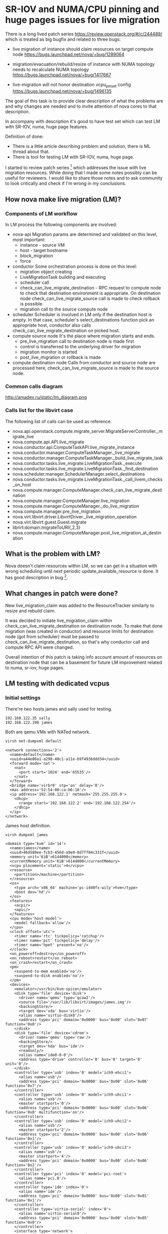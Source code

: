 * SR-IOV and NUMA/CPU pinning and huge pages issues for live migration

There is a long lived patch series https://review.openstack.org/#/c/244489/
which is treated as big bugfix and related to three bugs:

- live migration of instance should claim resources on target compute node
  https://bugs.launchpad.net/nova/+bug/1289064

- migration/evacuation/rebuild/resize of instance with NUMA topology
  needs to recalculate NUMA topology  
  https://bugs.launchpad.net/nova/+bug/1417667

- live-migration will not honor destination vcpu_pin_set config
  https://bugs.launchpad.net/nova/+bug/1496135

The goal of this task is to provide clear description of what the
problems are and why changes are needed and to invite attention of nova cores
to that description.

In accompany with description it's good to have test set
which can test LM with SR-IOV, numa, huge page features.

Definition of done:
- There is a little article describing problem and solution, there is
  ML thread about that.
- There is tool for testing LM with SR-IOV, numa, huge page.

#+OPTIONS: ^:nil

I started to review patch series [1] which addresses the issue with
live migration resources. While doing that I made some notes possibly
can be useful for reviewers.  I would like to share those notes and to
ask community to look critically and check if I'm wrong in my
conclusions.

** How nova make live migration (LM)?
*** Components of LM workflow

In LM process the following components are involved:
- nova-api 
  Migration params are determined and validated on this level, most
  important:
  - instance - source VM
  - host - target hostname
  - block_migration
  - force
- conductor
  Some orchestration process is done on this level:
  - migration object creating
  - LiveMigrationTask building and executing
  - scheduler call
  - check_can_live_migrate_destination - RPC request to compute node to check 
    that destination environment is appropriate. On destination node
    check_can_live_migrate_source call is made to check rollback is
    possible.
  - migration call to the source compute node
- scheduler
  Scheduler is involved in LM only if the destination host is
  empty. In that case, scheduler's select_destinations function pick
  an appropriate host, conductor also calls
  check_can_live_migrate_destination on picked host.
- compute source node
  It's the place where migration starts and ends.
  - pre_live_migration call to destination node is made first
  - control is transferred to the underlying driver for migration
  - migration monitor is started
  - post_live_migration or rollback is made
- compute destination node
  Calls from conductor and source node are processed here,
  check_can_live_migrate_source is made to the source node.

*** Common calls diagram

http://amadev.ru/static/lm_diagram.png

*** Calls list for the libvirt case

The following list of calls can be used as reference.
  
- nova.api.openstack.compute.migrate_server.MigrateServerController._migrate_live
- nova.compute.api.API.live_migrate
- nova.conductor.api.ComputeTaskAPI.live_migrate_instance
- nova.conductor.manager.ComputeTaskManager._live_migrate
- nova.conductor.manager.ComputeTaskManager._build_live_migrate_task
- nova.conductor.tasks.live_migrate.LiveMigrationTask._execute
- nova.conductor.tasks.live_migrate.LiveMigrationTask._find_destination
- nova.scheduler.manager.SchedulerManager.select_destinations
- nova.conductor.tasks.live_migrate.LiveMigrationTask._call_livem_checks_on_host
- nova.compute.manager.ComputeManager.check_can_live_migrate_destination
- nova.compute.manager.ComputeManager.live_migration
- nova.compute.manager.ComputeManager._do_live_migration
- nova.compute.manager.pre_live_migration
- nova.virt.libvirt.driver.LibvirtDriver._live_migration_operation
- nova.virt.libvirt.guest.Guest.migrate
- librirt:domain.migrateToURI{,2,3}
- nova.compute.manager.ComputeManager.post_live_migration_at_destination

** What is the problem with LM?

Nova doesn't claim resources within LM, so we can get in a situation
with wrong scheduling until next periodic update_available_resource is
done. It has good description in bug [2].

** What changes in patch were done?

New live_migration_claim was added to the ResourceTracker similarly to
resize and rebuild claim.

It was decided to initiate live_migration_claim within
check_can_live_migrate_destination on destination node. To make that
done migration (was created in conductor) and resource limits for
destination node (got from scheduler) must be passed to
check_can_live_migrate_destination, so that's why conductor call and
compute RPC API were changed.

Overall intention of this patch is taking info account amount of
resources on destination node that can be a basement for future LM
improvement related to numa, sr-iov, huge pages.

[1] https://review.openstack.org/#/c/244489/
[2] https://bugs.launchpad.net/nova/+bug/1289064


** LM testing with dedicated vcpus

*** Initial settings

There're two hosts james and sally used for testing.

#+BEGIN_SRC text
192.168.122.35 sally
192.168.122.198 james
#+END_SRC

Both are qemu VMs with NATed network.

#+BEGIN_SRC sh
virsh net-dumpxml default
#+END_SRC

#+begin_example
<network connections='2'>
  <name>default</name>
  <uuid>a44e80a1-a298-48c1-a11e-b9f4936ddd34</uuid>
  <forward mode='nat'>
    <nat>
      <port start='1024' end='65535'/>
    </nat>
  </forward>
  <bridge name='virbr0' stp='on' delay='0'/>
  <mac address='52:54:00:ca:b6:18'/>
  <ip address='192.168.122.1' netmask='255.255.255.0'>
    <dhcp>
      <range start='192.168.122.2' end='192.168.122.254'/>
    </dhcp>
  </ip>
</network>
#+end_example

James host definition.

#+BEGIN_SRC sh
virsh dumpxml james
#+END_SRC

#+begin_example
<domain type='kvm' id='14'>
  <name>james</name>
  <uuid>46d589ee-fcb3-456d-a9e9-8d7ff84c331f</uuid>
  <memory unit='KiB'>6144000</memory>
  <currentMemory unit='KiB'>6144000</currentMemory>
  <vcpu placement='static'>4</vcpu>
  <resource>
    <partition>/machine</partition>
  </resource>
  <os>
    <type arch='x86_64' machine='pc-i440fx-wily'>hvm</type>
    <boot dev='hd'/>
  </os>
  <features>
    <acpi/>
    <apic/>
  </features>
  <cpu mode='host-model'>
    <model fallback='allow'/>
  </cpu>
  <clock offset='utc'>
    <timer name='rtc' tickpolicy='catchup'/>
    <timer name='pit' tickpolicy='delay'/>
    <timer name='hpet' present='no'/>
  </clock>
  <on_poweroff>destroy</on_poweroff>
  <on_reboot>restart</on_reboot>
  <on_crash>restart</on_crash>
  <pm>
    <suspend-to-mem enabled='no'/>
    <suspend-to-disk enabled='no'/>
  </pm>
  <devices>
    <emulator>/usr/bin/kvm-spice</emulator>
    <disk type='file' device='disk'>
      <driver name='qemu' type='qcow2'/>
      <source file='/var/lib/libvirt/images/james.img'/>
      <backingStore/>
      <target dev='vda' bus='virtio'/>
      <alias name='virtio-disk0'/>
      <address type='pci' domain='0x0000' bus='0x00' slot='0x07' function='0x0'/>
    </disk>
    <disk type='file' device='cdrom'>
      <driver name='qemu' type='raw'/>
      <backingStore/>
      <target dev='hda' bus='ide'/>
      <readonly/>
      <alias name='ide0-0-0'/>
      <address type='drive' controller='0' bus='0' target='0' unit='0'/>
    </disk>
    <controller type='usb' index='0' model='ich9-ehci1'>
      <alias name='usb'/>
      <address type='pci' domain='0x0000' bus='0x00' slot='0x06' function='0x7'/>
    </controller>
    <controller type='usb' index='0' model='ich9-uhci1'>
      <alias name='usb'/>
      <master startport='0'/>
      <address type='pci' domain='0x0000' bus='0x00' slot='0x06' function='0x0' multifunction='on'/>
    </controller>
    <controller type='usb' index='0' model='ich9-uhci2'>
      <alias name='usb'/>
      <master startport='2'/>
      <address type='pci' domain='0x0000' bus='0x00' slot='0x06' function='0x1'/>
    </controller>
    <controller type='usb' index='0' model='ich9-uhci3'>
      <alias name='usb'/>
      <master startport='4'/>
      <address type='pci' domain='0x0000' bus='0x00' slot='0x06' function='0x2'/>
    </controller>
    <controller type='pci' index='0' model='pci-root'>
      <alias name='pci.0'/>
    </controller>
    <controller type='ide' index='0'>
      <alias name='ide'/>
      <address type='pci' domain='0x0000' bus='0x00' slot='0x01' function='0x1'/>
    </controller>
    <controller type='virtio-serial' index='0'>
      <alias name='virtio-serial0'/>
      <address type='pci' domain='0x0000' bus='0x00' slot='0x05' function='0x0'/>
    </controller>
    <interface type='network'>
      <mac address='52:54:00:f9:99:4b'/>
      <source network='default' bridge='virbr0'/>
      <target dev='vnet1'/>
      <model type='virtio'/>
      <alias name='net0'/>
      <address type='pci' domain='0x0000' bus='0x00' slot='0x03' function='0x0'/>
    </interface>
    <serial type='pty'>
      <source path='/dev/pts/14'/>
      <target port='0'/>
      <alias name='serial0'/>
    </serial>
    <console type='pty' tty='/dev/pts/14'>
      <source path='/dev/pts/14'/>
      <target type='serial' port='0'/>
      <alias name='serial0'/>
    </console>
    <channel type='spicevmc'>
      <target type='virtio' name='com.redhat.spice.0' state='disconnected'/>
      <alias name='channel0'/>
      <address type='virtio-serial' controller='0' bus='0' port='1'/>
    </channel>
    <input type='mouse' bus='ps2'/>
    <input type='keyboard' bus='ps2'/>
    <graphics type='spice' port='5901' autoport='yes' listen='127.0.0.1'>
      <listen type='address' address='127.0.0.1'/>
      <image compression='off'/>
    </graphics>
    <sound model='ich6'>
      <alias name='sound0'/>
      <address type='pci' domain='0x0000' bus='0x00' slot='0x04' function='0x0'/>
    </sound>
    <video>
      <model type='qxl' ram='65536' vram='65536' vgamem='16384' heads='1'/>
      <alias name='video0'/>
      <address type='pci' domain='0x0000' bus='0x00' slot='0x02' function='0x0'/>
    </video>
    <hostdev mode='subsystem' type='pci' managed='yes'>
      <driver name='vfio'/>
      <source>
        <address domain='0x0000' bus='0x00' slot='0x1a' function='0x0'/>
      </source>
      <alias name='hostdev0'/>
      <address type='pci' domain='0x0000' bus='0x00' slot='0x09' function='0x0'/>
    </hostdev>
    <redirdev bus='usb' type='spicevmc'>
      <alias name='redir0'/>
    </redirdev>
    <redirdev bus='usb' type='spicevmc'>
      <alias name='redir1'/>
    </redirdev>
    <memballoon model='virtio'>
      <alias name='balloon0'/>
      <address type='pci' domain='0x0000' bus='0x00' slot='0x08' function='0x0'/>
    </memballoon>
  </devices>
  <seclabel type='dynamic' model='apparmor' relabel='yes'>
    <label>libvirt-46d589ee-fcb3-456d-a9e9-8d7ff84c331f</label>
    <imagelabel>libvirt-46d589ee-fcb3-456d-a9e9-8d7ff84c331f</imagelabel>
  </seclabel>
</domain>

#+end_example

Sally host definition.

#+BEGIN_SRC sh
virsh dumpxml sally
#+END_SRC

#+begin_example
<domain type='kvm' id='13'>
  <name>sally</name>
  <uuid>6f206a33-3a37-42da-95cf-1106e6ade7da</uuid>
  <memory unit='KiB'>6144000</memory>
  <currentMemory unit='KiB'>6144000</currentMemory>
  <vcpu placement='static'>4</vcpu>
  <resource>
    <partition>/machine</partition>
  </resource>
  <os>
    <type arch='x86_64' machine='pc-i440fx-wily'>hvm</type>
    <boot dev='hd'/>
  </os>
  <features>
    <acpi/>
    <apic/>
  </features>
  <cpu mode='host-model'>
    <model fallback='allow'/>
  </cpu>
  <clock offset='utc'>
    <timer name='rtc' tickpolicy='catchup'/>
    <timer name='pit' tickpolicy='delay'/>
    <timer name='hpet' present='no'/>
  </clock>
  <on_poweroff>destroy</on_poweroff>
  <on_reboot>restart</on_reboot>
  <on_crash>restart</on_crash>
  <pm>
    <suspend-to-mem enabled='no'/>
    <suspend-to-disk enabled='no'/>
  </pm>
  <devices>
    <emulator>/usr/bin/kvm-spice</emulator>
    <disk type='file' device='disk'>
      <driver name='qemu' type='qcow2'/>
      <source file='/var/lib/libvirt/images/sally.img'/>
      <backingStore/>
      <target dev='vda' bus='virtio'/>
      <alias name='virtio-disk0'/>
      <address type='pci' domain='0x0000' bus='0x00' slot='0x07' function='0x0'/>
    </disk>
    <disk type='file' device='cdrom'>
      <driver name='qemu' type='raw'/>
      <backingStore/>
      <target dev='hda' bus='ide'/>
      <readonly/>
      <alias name='ide0-0-0'/>
      <address type='drive' controller='0' bus='0' target='0' unit='0'/>
    </disk>
    <controller type='usb' index='0' model='ich9-ehci1'>
      <alias name='usb'/>
      <address type='pci' domain='0x0000' bus='0x00' slot='0x06' function='0x7'/>
    </controller>
    <controller type='usb' index='0' model='ich9-uhci1'>
      <alias name='usb'/>
      <master startport='0'/>
      <address type='pci' domain='0x0000' bus='0x00' slot='0x06' function='0x0' multifunction='on'/>
    </controller>
    <controller type='usb' index='0' model='ich9-uhci2'>
      <alias name='usb'/>
      <master startport='2'/>
      <address type='pci' domain='0x0000' bus='0x00' slot='0x06' function='0x1'/>
    </controller>
    <controller type='usb' index='0' model='ich9-uhci3'>
      <alias name='usb'/>
      <master startport='4'/>
      <address type='pci' domain='0x0000' bus='0x00' slot='0x06' function='0x2'/>
    </controller>
    <controller type='pci' index='0' model='pci-root'>
      <alias name='pci.0'/>
    </controller>
    <controller type='ide' index='0'>
      <alias name='ide'/>
      <address type='pci' domain='0x0000' bus='0x00' slot='0x01' function='0x1'/>
    </controller>
    <controller type='virtio-serial' index='0'>
      <alias name='virtio-serial0'/>
      <address type='pci' domain='0x0000' bus='0x00' slot='0x05' function='0x0'/>
    </controller>
    <interface type='network'>
      <mac address='52:54:00:46:8b:61'/>
      <source network='default' bridge='virbr0'/>
      <target dev='vnet0'/>
      <model type='virtio'/>
      <alias name='net0'/>
      <address type='pci' domain='0x0000' bus='0x00' slot='0x03' function='0x0'/>
    </interface>
    <serial type='pty'>
      <source path='/dev/pts/8'/>
      <target port='0'/>
      <alias name='serial0'/>
    </serial>
    <console type='pty' tty='/dev/pts/8'>
      <source path='/dev/pts/8'/>
      <target type='serial' port='0'/>
      <alias name='serial0'/>
    </console>
    <channel type='spicevmc'>
      <target type='virtio' name='com.redhat.spice.0' state='disconnected'/>
      <alias name='channel0'/>
      <address type='virtio-serial' controller='0' bus='0' port='1'/>
    </channel>
    <input type='mouse' bus='ps2'/>
    <input type='keyboard' bus='ps2'/>
    <graphics type='spice' port='5900' autoport='yes' listen='127.0.0.1'>
      <listen type='address' address='127.0.0.1'/>
      <image compression='off'/>
    </graphics>
    <sound model='ich6'>
      <alias name='sound0'/>
      <address type='pci' domain='0x0000' bus='0x00' slot='0x04' function='0x0'/>
    </sound>
    <video>
      <model type='qxl' ram='65536' vram='65536' vgamem='16384' heads='1'/>
      <alias name='video0'/>
      <address type='pci' domain='0x0000' bus='0x00' slot='0x02' function='0x0'/>
    </video>
    <redirdev bus='usb' type='spicevmc'>
      <alias name='redir0'/>
    </redirdev>
    <redirdev bus='usb' type='spicevmc'>
      <alias name='redir1'/>
    </redirdev>
    <memballoon model='virtio'>
      <alias name='balloon0'/>
      <address type='pci' domain='0x0000' bus='0x00' slot='0x08' function='0x0'/>
    </memballoon>
  </devices>
  <seclabel type='dynamic' model='apparmor' relabel='yes'>
    <label>libvirt-6f206a33-3a37-42da-95cf-1106e6ade7da</label>
    <imagelabel>libvirt-6f206a33-3a37-42da-95cf-1106e6ade7da</imagelabel>
  </seclabel>
</domain>

#+end_example

James has all-in-one devstack installation.

#+BEGIN_SRC sh :dir /ssh:james:
cat ~/m/devstack/local.conf
#+END_SRC

#+begin_example
[[local|localrc]]
DATABASE_PASSWORD=56592b2f97c7de918edd
RABBIT_PASSWORD=3cb926dc833b00305f34
SERVICE_PASSWORD=3e00a64e5423b03a7d61
ADMIN_PASSWORD=admin
SERVICE_TOKEN=$ADMIN_PASSWORD
#+end_example

Sally has nova-compute and neutron agent.

#+BEGIN_SRC sh :dir /ssh:sally:
cat ~/m/devstack/local.conf
#+END_SRC

#+begin_example
[[local|localrc]]
DATABASE_PASSWORD=56592b2f97c7de918edd
RABBIT_PASSWORD=3cb926dc833b00305f34
SERVICE_PASSWORD=3e00a64e5423b03a7d61
ADMIN_PASSWORD=admin
SERVICE_TOKEN=$ADMIN_PASSWORD

ENABLED_SERVICES=n-cpu,q-agt

DATABASE_TYPE=mysql
SERVICE_HOST=192.168.122.198
MYSQL_HOST=$SERVICE_HOST
RABBIT_HOST=$SERVICE_HOST
GLANCE_HOSTPORT=$SERVICE_HOST:9292
#+end_example

Before making LM, ssh keys have to be exchanged.
Ssh key from root@james is copied to amadev@sally,
amadev is user from which openstack is run.

#+BEGIN_SRC text
sudo su
ssh-copy-id  -i /root/.ssh/id_rsa.pub amadev@sally
ssh amadev@sally
#+END_SRC

*** Migration

Migration process is quite easy.

#+BEGIN_SRC text

nova list

+--------------------------------------+-------------+--------+------------+-------------+--------------------------------+
| ID                                   | Name        | Status | Task State | Power State | Networks                       |
+--------------------------------------+-------------+--------+------------+-------------+--------------------------------+
| 223dc176-053b-48ba-bfdd-37959bf28738 | the-shotgun | ACTIVE | -          | Running     | public=2001:db8::4, 172.24.4.7 |
+--------------------------------------+-------------+--------+------------+-------------+--------------------------------+

nova show 223dc176-053b-48ba-bfdd-37959bf28738 | grep hypervisor_hostname
| OS-EXT-SRV-ATTR:hypervisor_hostname  | james                                                          |

nova live-migration 223dc176-053b-48ba-bfdd-37959bf28738 sally

nova list

+--------------------------------------+-------------+--------+------------+-------------+--------------------------------+
| ID                                   | Name        | Status | Task State | Power State | Networks                       |
+--------------------------------------+-------------+--------+------------+-------------+--------------------------------+
| 223dc176-053b-48ba-bfdd-37959bf28738 | the-shotgun | ACTIVE | -          | Running     | public=2001:db8::4, 172.24.4.7 |
+--------------------------------------+-------------+--------+------------+-------------+--------------------------------+

nova show 223dc176-053b-48ba-bfdd-37959bf28738 | grep hypervisor_hostname

| OS-EXT-SRV-ATTR:hypervisor_hostname  | sally                                                          |

#+END_SRC

*** Setup numa environment

Update config for sally and james to emulate numa behavior.

**** Setup numa for james

#+BEGIN_SRC sh :noweb yes
virsh dumpxml james > /tmp/orig_james.xml
#+END_SRC


#+BEGIN_SRC sh
replace.py /tmp/orig_james.xml '<cpu[\s\S\n]*</cpu>' "<cpu mode='host-passthrough'>
    <numa>
      <cell id='0' cpus='0-1' memory='3072000' unit='KiB'/>
      <cell id='1' cpus='2-3' memory='3072000' unit='KiB'/>
    </numa>
  </cpu>" > /tmp/numa_james.xml
#+END_SRC

#+BEGIN_SRC sh
virsh define /tmp/numa_james.xml
virsh shutdown james
virsh start james
#+END_SRC

#+BEGIN_SRC sh :session shell_james
numactl -H
#+END_SRC

#+begin_example
available: 2 nodes (0-1)
node 0 cpus: 0 1
node 0 size: 2937 MB
node 0 free: 280 MB
node 1 cpus: 2 3
node 1 size: 2888 MB
node 1 free: 44 MB
node distances:
node   0   1 
  0:  10  20 
  1:  20  10
#+end_example

**** Setup numa for sally

#+BEGIN_SRC sh :noweb yes
virsh dumpxml sally > /tmp/orig_sally.xml
#+END_SRC

#+BEGIN_SRC sh
replace.py /tmp/orig_sally.xml '<cpu[\s\S\n]*</cpu>' "<cpu mode='host-passthrough'>
    <numa>
      <cell id='0' cpus='0-1' memory='3072000' unit='KiB'/>
      <cell id='1' cpus='2-3' memory='3072000' unit='KiB'/>
    </numa>
  </cpu>" > /tmp/numa_sally.xml
#+END_SRC

#+BEGIN_SRC sh
virsh define /tmp/numa_sally.xml
virsh shutdown sally
virsh start sally
#+END_SRC

#+BEGIN_SRC sh :session shell_sally
numactl -H
#+END_SRC

#+begin_example
available: 2 nodes (0-1)
node 0 cpus: 0 1
node 0 size: 2937 MB
node 0 free: 2680 MB
node 1 cpus: 2 3
node 1 size: 2888 MB

node 1 free: 2772 MB
node distances:
node   0   1 
  0:  10  20 
  1:  20  10
#+end_example

**** Update system packages

For numa related tasks a modern version of libvirt and qemu must be used.

#+BEGIN_SRC sh
sudo add-apt-repository ppa:ubuntu-cloud-archive/liberty-staging

sudo apt-get update
sudo apt-get install libvirt-dev libvirt-bin
sudo apt-get install qemu-kvm qemu-system-x86
sudo apt-get install numactl
#+END_SRC

**** Checkout patch

To test patch the following options were added to local.conf.

#+BEGIN_SRC text
NOVA_REPO=https://review.openstack.org/p/openstack/nova
NOVA_BRANCH=refs/changes/44/286744/32
#+END_SRC

As we change nova version it's better to re-install devstack
from scratch (but not necessary).

#+BEGIN_SRC sh
time ./clean.sh &> /tmp/clean.log
cp devstack/local.conf .
rm -rf devstack
sudo rm -rf /opt/stack
pip freeze | grep -v "^-e" | sudo xargs pip uninstall -y
git clone git@github.com:openstack-dev/devstack.git
cp local.conf devstack/
cd devstak
time ./stack.sh &> /tmp/stack.log
#+END_SRC

*** LM test

Create flavor with dedicated policy.

#+BEGIN_SRC sh :session shell_james
nova flavor-create cirros_dedicated 1002 128 5 2
nova flavor-key cirros_dedicated set hw:cpu_policy=dedicated
#+END_SRC

#+begin_example
+------+------------------+-----------+------+-----------+------+-------+-------------+-----------+
| ID   | Name             | Memory_MB | Disk | Ephemeral | Swap | VCPUs | RXTX_Factor | Is_Public |
+------+------------------+-----------+------+-----------+------+-------+-------------+-----------+
| 1002 | cirros_dedicated | 128       | 5    | 0         |      | 2     | 1.0         | True      |
+------+------------------+-----------+------+-----------+------+-------+-------------+-----------+
#+end_example

Create two instances on different hosts.

#+BEGIN_SRC sh
nova boot --flavor cirros_dedicated \
  --image cirros-0.3.4-x86_64-uec \
  --availability-zone nova:james:james \
  $(rname.sh)

nova boot --flavor cirros_dedicated \
  --image cirros-0.3.4-x86_64-uec \
  --availability-zone nova:sally:sally \
  $(rname.sh)
#+END_SRC

#+BEGIN_SRC sh :session shell_sally
nova list
#+END_SRC

#+begin_example
+--------------------------------------+-----------------+--------+------------+-------------+---------------------------------+
| ID                                   | Name            | Status | Task State | Power State | Networks                        |
+--------------------------------------+-----------------+--------+------------+-------------+---------------------------------+
| 37ba5bdb-65cb-480e-a932-4c4ab29789ff | cruel-cutie     | ACTIVE | -          | Running     | public=172.24.4.12, 2001:db8::d |
| 20b8a0da-3c3e-4d0e-9723-2c6d7f3fa3a8 | the-executioner | ACTIVE | -          | Running     | public=172.24.4.6, 2001:db8::a  |
+--------------------------------------+-----------------+--------+------------+-------------+---------------------------------+
#+end_example

**** Vcpus pinning before migration

#+BEGIN_SRC sh :session shell_sally
nova show 37ba5bdb-65cb-480e-a932-4c4ab29789ff | grep instance_name
nova show 20b8a0da-3c3e-4d0e-9723-2c6d7f3fa3a8 | grep instance_name
#+END_SRC

#+begin_example
| OS-EXT-SRV-ATTR:instance_name        | instance-0000000a                                              |
| OS-EXT-SRV-ATTR:instance_name        | instance-00000009                                              |
#+end_example

#+BEGIN_SRC sh :dir /ssh:james:
source openrc ~/m/devstack/openrc admin admin
virsh vcpupin instance-0000000a
virsh dumpxml instance-0000000a
#+END_SRC

#+begin_example
VCPU: CPU Affinity
----------------------------------
   0: 0
   1: 1

<domain type='kvm' id='4'>
  <name>instance-0000000a</name>
  <uuid>37ba5bdb-65cb-480e-a932-4c4ab29789ff</uuid>
  <metadata>
    <nova:instance xmlns:nova="http://openstack.org/xmlns/libvirt/nova/1.0">
      <nova:package version="15.0.0"/>
      <nova:name>cruel-cutie</nova:name>
      <nova:creationTime>2017-02-15 16:40:30</nova:creationTime>
      <nova:flavor name="cirros_dedicated">
        <nova:memory>128</nova:memory>
        <nova:disk>5</nova:disk>
        <nova:swap>0</nova:swap>
        <nova:ephemeral>0</nova:ephemeral>
        <nova:vcpus>2</nova:vcpus>
      </nova:flavor>
      <nova:owner>
        <nova:user uuid="833e156015c74d98a8e09211c6a9fab3">admin</nova:user>
        <nova:project uuid="875a66fd11f84b518e017b8ad48974b8">admin</nova:project>
      </nova:owner>
      <nova:root type="image" uuid="12681c45-36e4-420e-91fc-ac0ed2cca3ca"/>
    </nova:instance>
  </metadata>
  <memory unit='KiB'>131072</memory>
  <currentMemory unit='KiB'>131072</currentMemory>
  <vcpu placement='static'>2</vcpu>
  <cputune>
    <shares>2048</shares>
    <vcpupin vcpu='0' cpuset='0'/>
    <vcpupin vcpu='1' cpuset='1'/>
    <emulatorpin cpuset='0-1'/>
  </cputune>
  <numatune>
    <memory mode='strict' nodeset='0'/>
    <memnode cellid='0' mode='strict' nodeset='0'/>
  </numatune>
  <resource>
    <partition>/machine</partition>
  </resource>
  <sysinfo type='smbios'>
    <system>
      <entry name='manufacturer'>OpenStack Foundation</entry>
      <entry name='product'>OpenStack Nova</entry>
      <entry name='version'>15.0.0</entry>
      <entry name='serial'>ee89d546-b3fc-6d45-a9e9-8d7ff84c331f</entry>
      <entry name='uuid'>37ba5bdb-65cb-480e-a932-4c4ab29789ff</entry>
      <entry name='family'>Virtual Machine</entry>
    </system>
  </sysinfo>
  <os>
    <type arch='x86_64' machine='pc-i440fx-vivid'>hvm</type>
    <kernel>/opt/stack/data/nova/instances/37ba5bdb-65cb-480e-a932-4c4ab29789ff/kernel</kernel>
    <initrd>/opt/stack/data/nova/instances/37ba5bdb-65cb-480e-a932-4c4ab29789ff/ramdisk</initrd>
    <cmdline>root=/dev/vda console=tty0 console=ttyS0</cmdline>
    <boot dev='hd'/>
    <smbios mode='sysinfo'/>
  </os>
  <features>
    <acpi/>
    <apic/>
  </features>
  <cpu>
    <topology sockets='2' cores='1' threads='1'/>
    <numa>
      <cell id='0' cpus='0-1' memory='131072' unit='KiB'/>
    </numa>
  </cpu>
  <clock offset='utc'>
    <timer name='pit' tickpolicy='delay'/>
    <timer name='rtc' tickpolicy='catchup'/>
    <timer name='hpet' present='no'/>
  </clock>
  <on_poweroff>destroy</on_poweroff>
  <on_reboot>restart</on_reboot>
  <on_crash>destroy</on_crash>
  <devices>
    <emulator>/usr/bin/kvm-spice</emulator>
    <disk type='file' device='disk'>
      <driver name='qemu' type='qcow2' cache='none'/>
      <source file='/opt/stack/data/nova/instances/37ba5bdb-65cb-480e-a932-4c4ab29789ff/disk'/>
      <backingStore type='file' index='1'>
        <format type='raw'/>
        <source file='/opt/stack/data/nova/instances/_base/e90d59f9196794441c067ce6436f38a93082677c'/>
        <backingStore/>
      </backingStore>
      <target dev='vda' bus='virtio'/>
      <alias name='virtio-disk0'/>
      <address type='pci' domain='0x0000' bus='0x00' slot='0x04' function='0x0'/>
    </disk>
    <controller type='usb' index='0'>
      <alias name='usb'/>
      <address type='pci' domain='0x0000' bus='0x00' slot='0x01' function='0x2'/>
    </controller>
    <controller type='pci' index='0' model='pci-root'>
      <alias name='pci.0'/>
    </controller>
    <interface type='bridge'>
      <mac address='fa:16:3e:26:38:a7'/>
      <source bridge='qbrfe247271-40'/>
      <target dev='tapfe247271-40'/>
      <model type='virtio'/>
      <alias name='net0'/>
      <address type='pci' domain='0x0000' bus='0x00' slot='0x03' function='0x0'/>
    </interface>
    <serial type='file'>
      <source path='/opt/stack/data/nova/instances/37ba5bdb-65cb-480e-a932-4c4ab29789ff/console.log'/>
      <target port='0'/>
      <alias name='serial0'/>
    </serial>
    <serial type='pty'>
      <source path='/dev/pts/26'/>
      <target port='1'/>
      <alias name='serial1'/>
    </serial>
    <console type='file'>
      <source path='/opt/stack/data/nova/instances/37ba5bdb-65cb-480e-a932-4c4ab29789ff/console.log'/>
      <target type='serial' port='0'/>
      <alias name='serial0'/>
    </console>
    <input type='mouse' bus='ps2'/>
    <input type='keyboard' bus='ps2'/>
    <graphics type='vnc' port='5900' autoport='yes' listen='127.0.0.1' keymap='en-us'>
      <listen type='address' address='127.0.0.1'/>
    </graphics>
    <video>
      <model type='cirrus' vram='16384' heads='1'/>
      <alias name='video0'/>
      <address type='pci' domain='0x0000' bus='0x00' slot='0x02' function='0x0'/>
    </video>
    <memballoon model='virtio'>
      <stats period='10'/>
      <alias name='balloon0'/>
      <address type='pci' domain='0x0000' bus='0x00' slot='0x05' function='0x0'/>
    </memballoon>
  </devices>
  <seclabel type='dynamic' model='apparmor' relabel='yes'>
    <label>libvirt-37ba5bdb-65cb-480e-a932-4c4ab29789ff</label>
    <imagelabel>libvirt-37ba5bdb-65cb-480e-a932-4c4ab29789ff</imagelabel>
  </seclabel>
</domain>

#+end_example

#+BEGIN_SRC sh :dir /ssh:sally:
source openrc ~/m/devstack/openrc admin admin
virsh vcpupin instance-00000009
virsh dumpxml instance-00000009
#+END_SRC

#+begin_example
VCPU: CPU Affinity
----------------------------------
   0: 0
   1: 1

<domain type='kvm' id='4'>
  <name>instance-00000009</name>
  <uuid>20b8a0da-3c3e-4d0e-9723-2c6d7f3fa3a8</uuid>
  <metadata>
    <nova:instance xmlns:nova="http://openstack.org/xmlns/libvirt/nova/1.0">
      <nova:package version="15.0.0"/>
      <nova:name>the-executioner</nova:name>
      <nova:creationTime>2017-02-15 15:25:36</nova:creationTime>
      <nova:flavor name="cirros_dedicated">
        <nova:memory>128</nova:memory>
        <nova:disk>5</nova:disk>
        <nova:swap>0</nova:swap>
        <nova:ephemeral>0</nova:ephemeral>
        <nova:vcpus>2</nova:vcpus>
      </nova:flavor>
      <nova:owner>
        <nova:user uuid="833e156015c74d98a8e09211c6a9fab3">admin</nova:user>
        <nova:project uuid="875a66fd11f84b518e017b8ad48974b8">admin</nova:project>
      </nova:owner>
      <nova:root type="image" uuid="12681c45-36e4-420e-91fc-ac0ed2cca3ca"/>
    </nova:instance>
  </metadata>
  <memory unit='KiB'>131072</memory>
  <currentMemory unit='KiB'>131072</currentMemory>
  <vcpu placement='static'>2</vcpu>
  <cputune>
    <shares>2048</shares>
    <vcpupin vcpu='0' cpuset='0'/>
    <vcpupin vcpu='1' cpuset='1'/>
    <emulatorpin cpuset='0-1'/>
  </cputune>
  <numatune>
    <memory mode='strict' nodeset='0'/>
    <memnode cellid='0' mode='strict' nodeset='0'/>
  </numatune>
  <resource>
    <partition>/machine</partition>
  </resource>
  <sysinfo type='smbios'>
    <system>
      <entry name='manufacturer'>OpenStack Foundation</entry>
      <entry name='product'>OpenStack Nova</entry>
      <entry name='version'>15.0.0</entry>
      <entry name='serial'>336a206f-373a-da42-95cf-1106e6ade7da</entry>
      <entry name='uuid'>20b8a0da-3c3e-4d0e-9723-2c6d7f3fa3a8</entry>
      <entry name='family'>Virtual Machine</entry>
    </system>
  </sysinfo>
  <os>
    <type arch='x86_64' machine='pc-i440fx-vivid'>hvm</type>
    <kernel>/opt/stack/data/nova/instances/20b8a0da-3c3e-4d0e-9723-2c6d7f3fa3a8/kernel</kernel>
    <initrd>/opt/stack/data/nova/instances/20b8a0da-3c3e-4d0e-9723-2c6d7f3fa3a8/ramdisk</initrd>
    <cmdline>root=/dev/vda console=tty0 console=ttyS0</cmdline>
    <boot dev='hd'/>
    <smbios mode='sysinfo'/>
  </os>
  <features>
    <acpi/>
    <apic/>
  </features>
  <cpu>
    <topology sockets='2' cores='1' threads='1'/>
    <numa>
      <cell id='0' cpus='0-1' memory='131072' unit='KiB'/>
    </numa>
  </cpu>
  <clock offset='utc'>
    <timer name='pit' tickpolicy='delay'/>
    <timer name='rtc' tickpolicy='catchup'/>
    <timer name='hpet' present='no'/>
  </clock>
  <on_poweroff>destroy</on_poweroff>
  <on_reboot>restart</on_reboot>
  <on_crash>destroy</on_crash>
  <devices>
    <emulator>/usr/bin/kvm-spice</emulator>
    <disk type='file' device='disk'>
      <driver name='qemu' type='qcow2' cache='none'/>
      <source file='/opt/stack/data/nova/instances/20b8a0da-3c3e-4d0e-9723-2c6d7f3fa3a8/disk'/>
      <backingStore type='file' index='1'>
        <format type='raw'/>
        <source file='/opt/stack/data/nova/instances/_base/e90d59f9196794441c067ce6436f38a93082677c'/>
        <backingStore/>
      </backingStore>
      <target dev='vda' bus='virtio'/>
      <alias name='virtio-disk0'/>
      <address type='pci' domain='0x0000' bus='0x00' slot='0x03' function='0x0'/>
    </disk>
    <controller type='usb' index='0'>
      <alias name='usb'/>
      <address type='pci' domain='0x0000' bus='0x00' slot='0x01' function='0x2'/>
    </controller>
    <controller type='pci' index='0' model='pci-root'>
      <alias name='pci.0'/>
    </controller>
    <interface type='bridge'>
      <mac address='fa:16:3e:1d:ad:00'/>
      <source bridge='qbra701a540-d2'/>
      <target dev='tapa701a540-d2'/>
      <model type='virtio'/>
      <alias name='net0'/>
      <address type='pci' domain='0x0000' bus='0x00' slot='0x02' function='0x0'/>
    </interface>
    <serial type='file'>
      <source path='/opt/stack/data/nova/instances/20b8a0da-3c3e-4d0e-9723-2c6d7f3fa3a8/console.log'/>
      <target port='0'/>
      <alias name='serial0'/>
    </serial>
    <serial type='pty'>
      <source path='/dev/pts/7'/>
      <target port='1'/>
      <alias name='serial1'/>
    </serial>
    <console type='file'>
      <source path='/opt/stack/data/nova/instances/20b8a0da-3c3e-4d0e-9723-2c6d7f3fa3a8/console.log'/>
      <target type='serial' port='0'/>
      <alias name='serial0'/>
    </console>
    <memballoon model='virtio'>
      <stats period='10'/>
      <alias name='balloon0'/>
      <address type='pci' domain='0x0000' bus='0x00' slot='0x04' function='0x0'/>
    </memballoon>
  </devices>
  <seclabel type='dynamic' model='apparmor' relabel='yes'>
    <label>libvirt-20b8a0da-3c3e-4d0e-9723-2c6d7f3fa3a8</label>
    <imagelabel>libvirt-20b8a0da-3c3e-4d0e-9723-2c6d7f3fa3a8</imagelabel>
  </seclabel>
</domain>

#+end_example

**** Vcpus pinning after migration

#+BEGIN_SRC sh :session shell_james
nova live-migration 37ba5bdb-65cb-480e-a932-4c4ab29789ff sally
#+END_SRC

#+BEGIN_SRC sh :dir /ssh:sally:
source openrc ~/m/devstack/openrc admin admin
virsh vcpupin instance-0000000a
virsh dumpxml instance-0000000a
#+END_SRC

#+begin_example
VCPU: CPU Affinity
----------------------------------
   0: 2
   1: 3

<domain type='kvm' id='7'>
  <name>instance-0000000a</name>
  <uuid>37ba5bdb-65cb-480e-a932-4c4ab29789ff</uuid>
  <metadata>
    <nova:instance xmlns:nova="http://openstack.org/xmlns/libvirt/nova/1.0">
      <nova:package version="15.0.0"/>
      <nova:name>cruel-cutie</nova:name>
      <nova:creationTime>2017-02-15 16:40:30</nova:creationTime>
      <nova:flavor name="cirros_dedicated">
        <nova:memory>128</nova:memory>
        <nova:disk>5</nova:disk>
        <nova:swap>0</nova:swap>
        <nova:ephemeral>0</nova:ephemeral>
        <nova:vcpus>2</nova:vcpus>
      </nova:flavor>
      <nova:owner>
        <nova:user uuid="833e156015c74d98a8e09211c6a9fab3">admin</nova:user>
        <nova:project uuid="875a66fd11f84b518e017b8ad48974b8">admin</nova:project>
      </nova:owner>
      <nova:root type="image" uuid="12681c45-36e4-420e-91fc-ac0ed2cca3ca"/>
    </nova:instance>
  </metadata>
  <memory unit='KiB'>131072</memory>
  <currentMemory unit='KiB'>131072</currentMemory>
  <vcpu placement='static'>2</vcpu>
  <cputune>
    <vcpupin vcpu='0' cpuset='2'/>
    <vcpupin vcpu='1' cpuset='3'/>
    <emulatorpin cpuset='2-3'/>
  </cputune>
  <numatune>
    <memory mode='strict' nodeset='1'/>
    <memnode cellid='0' mode='strict' nodeset='1'/>
  </numatune>
  <resource>
    <partition>/machine</partition>
  </resource>
  <sysinfo type='smbios'>
    <system>
      <entry name='manufacturer'>OpenStack Foundation</entry>
      <entry name='product'>OpenStack Nova</entry>
      <entry name='version'>15.0.0</entry>
      <entry name='serial'>ee89d546-b3fc-6d45-a9e9-8d7ff84c331f</entry>
      <entry name='uuid'>37ba5bdb-65cb-480e-a932-4c4ab29789ff</entry>
      <entry name='family'>Virtual Machine</entry>
    </system>
  </sysinfo>
  <os>
    <type arch='x86_64' machine='pc-i440fx-vivid'>hvm</type>
    <kernel>/opt/stack/data/nova/instances/37ba5bdb-65cb-480e-a932-4c4ab29789ff/kernel</kernel>
    <initrd>/opt/stack/data/nova/instances/37ba5bdb-65cb-480e-a932-4c4ab29789ff/ramdisk</initrd>
    <cmdline>root=/dev/vda console=tty0 console=ttyS0</cmdline>
    <boot dev='hd'/>
    <smbios mode='sysinfo'/>
  </os>
  <features>
    <acpi/>
    <apic/>
  </features>
  <cpu>
    <topology sockets='2' cores='1' threads='1'/>
    <numa>
      <cell id='0' cpus='0-1' memory='131072' unit='KiB'/>
    </numa>
  </cpu>
  <clock offset='utc'>
    <timer name='pit' tickpolicy='delay'/>
    <timer name='rtc' tickpolicy='catchup'/>
    <timer name='hpet' present='no'/>
  </clock>
  <on_poweroff>destroy</on_poweroff>
  <on_reboot>restart</on_reboot>
  <on_crash>destroy</on_crash>
  <devices>
    <emulator>/usr/bin/kvm-spice</emulator>
    <disk type='file' device='disk'>
      <driver name='qemu' type='qcow2' cache='none'/>
      <source file='/opt/stack/data/nova/instances/37ba5bdb-65cb-480e-a932-4c4ab29789ff/disk'/>
      <backingStore type='file' index='1'>
        <format type='raw'/>
        <source file='/opt/stack/data/nova/instances/_base/e90d59f9196794441c067ce6436f38a93082677c'/>
        <backingStore/>
      </backingStore>
      <target dev='vda' bus='virtio'/>
      <alias name='virtio-disk0'/>
      <address type='pci' domain='0x0000' bus='0x00' slot='0x04' function='0x0'/>
    </disk>
    <controller type='usb' index='0'>
      <alias name='usb'/>
      <address type='pci' domain='0x0000' bus='0x00' slot='0x01' function='0x2'/>
    </controller>
    <controller type='pci' index='0' model='pci-root'>
      <alias name='pci.0'/>
    </controller>
    <interface type='bridge'>
      <mac address='fa:16:3e:26:38:a7'/>
      <source bridge='qbrfe247271-40'/>
      <target dev='tapfe247271-40'/>
      <model type='virtio'/>
      <alias name='net0'/>
      <address type='pci' domain='0x0000' bus='0x00' slot='0x03' function='0x0'/>
    </interface>
    <serial type='file'>
      <source path='/opt/stack/data/nova/instances/37ba5bdb-65cb-480e-a932-4c4ab29789ff/console.log'/>
      <target port='0'/>
      <alias name='serial0'/>
    </serial>
    <serial type='pty'>
      <source path='/dev/pts/8'/>
      <target port='1'/>
      <alias name='serial1'/>
    </serial>
    <console type='file'>
      <source path='/opt/stack/data/nova/instances/37ba5bdb-65cb-480e-a932-4c4ab29789ff/console.log'/>
      <target type='serial' port='0'/>
      <alias name='serial0'/>
    </console>
    <input type='mouse' bus='ps2'/>
    <input type='keyboard' bus='ps2'/>
    <graphics type='vnc' port='5900' autoport='yes' listen='127.0.0.1' keymap='en-us'>
      <listen type='address' address='127.0.0.1'/>
    </graphics>
    <video>
      <model type='cirrus' vram='16384' heads='1'/>
      <alias name='video0'/>
      <address type='pci' domain='0x0000' bus='0x00' slot='0x02' function='0x0'/>
    </video>
    <memballoon model='virtio'>
      <stats period='10'/>
      <alias name='balloon0'/>
      <address type='pci' domain='0x0000' bus='0x00' slot='0x05' function='0x0'/>
    </memballoon>
  </devices>
  <seclabel type='dynamic' model='apparmor' relabel='yes'>
    <label>libvirt-37ba5bdb-65cb-480e-a932-4c4ab29789ff</label>
    <imagelabel>libvirt-37ba5bdb-65cb-480e-a932-4c4ab29789ff</imagelabel>
  </seclabel>
</domain>
#+end_example

*** Conclusion

In this example, cpu pinning was recalculated correctly for the destination node.
As 0-1 vcpus on destination node was allocated for the local VM,
migrated VM originally pinned to 0-1 vcpus was allocated on 2-3 vcpus
on the destination node.
* Update and finalize SRIOV port pair allocation blueprint/spec
* Identify main impediments for Nova scheduler/resource tracker work properly with DPDK enabled resources


